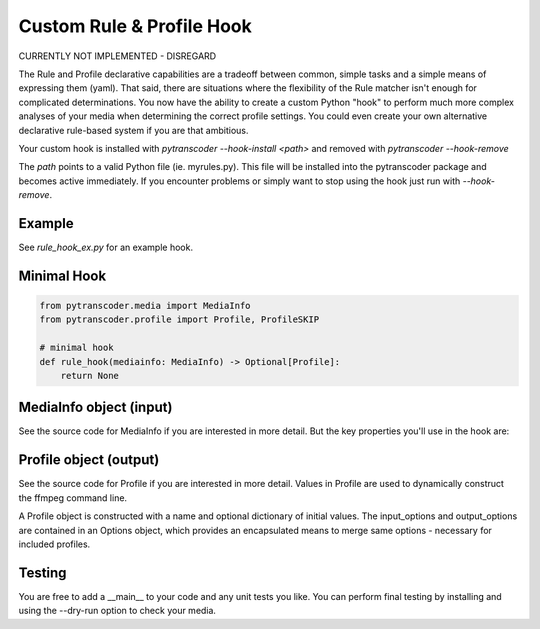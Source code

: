 ==========================
Custom Rule & Profile Hook
==========================
CURRENTLY NOT IMPLEMENTED - DISREGARD

The Rule and Profile declarative capabilities are a tradeoff between common, simple tasks and a simple
means of expressing them (yaml).  That said, there are situations where the flexibility of the Rule matcher isn't
enough for complicated determinations.  You now have the ability to create a custom Python
"hook" to perform much more complex analyses of your media when determining the correct profile
settings. You could even create your own alternative declarative rule-based system if you are that ambitious.

Your custom hook is installed with `pytranscoder --hook-install <path>` and removed with `pytranscoder --hook-remove`

The `path` points to a valid Python file (ie. myrules.py). This file will be installed into the pytranscoder
package and becomes active immediately.  If you encounter problems or simply want to stop using the hook
just run with `--hook-remove`.

-------
Example
-------

See `rule_hook_ex.py` for an example hook.

------------
Minimal Hook
------------

.. code-block:: python

    from pytranscoder.media import MediaInfo
    from pytranscoder.profile import Profile, ProfileSKIP

    # minimal hook
    def rule_hook(mediainfo: MediaInfo) -> Optional[Profile]:
        return None

------------------------
MediaInfo object (input)
------------------------

See the source code for MediaInfo if you are interested in more detail.  But the key properties
you'll use in the hook are:

========    =====
Property    Value
========    =====
path        Full path to the media file
vcodec      Video codec
stream      stream id
res_height  video resolution height
res_width   video resolution width
runtime     video runtime (seconds)
filesize_mb video file size in megabytes
fps         frames per second
colorspace  video colorspace specification
audio       list of audio tracks (list of dictionaries). Keys=stream, lang, format, default
subtitle    list of subtitle tracks (list of dictionaries). Keys=stream, lang
========    =====

-----------------------
Profile object (output)
-----------------------

See the source code for Profile if you are interested in more detail. Values in Profile are used to
dynamically construct the ffmpeg command line.

A Profile object is constructed with a name and optional dictionary of initial values.
The input_options and output_options are contained in an Options object, which provides an encapsulated
means to merge same options - necessary for included profiles.

========        =====
Property        Value
========        =====
input_options   Options object (see source). Use `merge` method to add options. Existing options of the same `name` will be replaced with the new `value`.
output_options  Options object (see source).  See above.
extension       extension of the output file.
queue_name      Name of the queue to assign this job to (optional).
threshold       Threshold percentage (whole integer)
threshold_check Percentage (whole integer) to start monitoring threshold.
automap         True or False. You can set to False to control your own `-map` options.
========        =====


-------
Testing
-------

You are free to add a __main__ to your code and any unit tests you like.
You can perform final testing by installing and using the --dry-run option to check your media.
